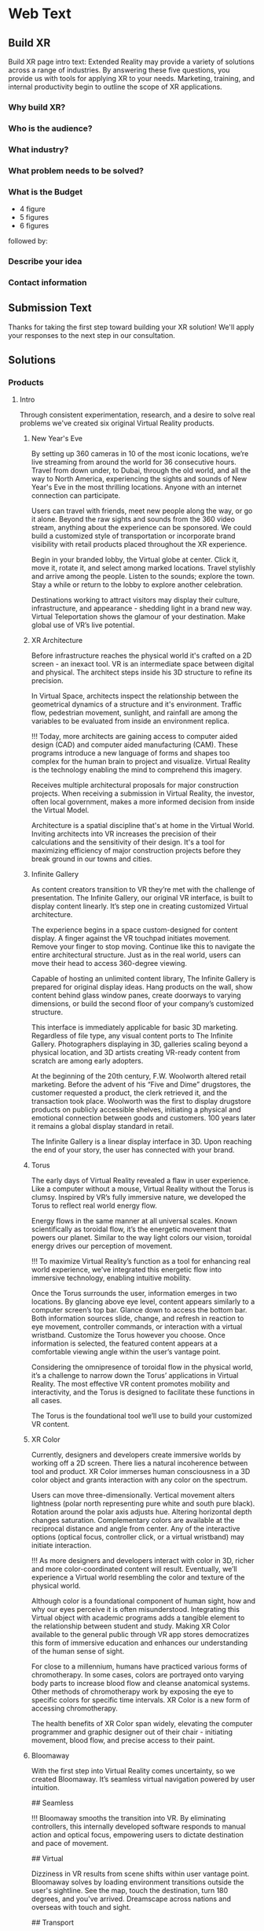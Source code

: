 * Web Text 

** Build XR 
Build XR page intro text: Extended Reality may provide a variety of solutions across a range of industries. By answering these five questions, you provide us with tools for applying XR to your needs. Marketing, training, and internal productivity begin to outline the scope of XR applications.

*** Why build XR? 
*** Who is the audience? 
*** What industry?  
*** What problem needs to be solved? 
*** What is the Budget
- 4 figure 
- 5 figures 
- 6 figures

followed by:

*** Describe your idea
*** Contact information

** Submission Text

Thanks for taking the first step toward building your XR solution! We'll apply your responses to the next step in our consultation. 

** Solutions 

*** Products 

**** Intro 

Through consistent experimentation, research, and a desire to solve real problems we've created six original Virtual Reality products.

***** New Year's Eve 

# How It Works

By setting up 360 cameras in 10 of the most iconic locations, we’re live streaming from around the world for 36 consecutive hours. Travel from down under, to Dubai, through the old world, and all the way to North America, experiencing the sights and sounds of New Year's Eve in the most thrilling locations. Anyone with an internet connection can participate. 

# Display Your Brand 

Users can travel with friends, meet new people along the way, or go it alone. Beyond the raw sights and sounds from the 360 video stream, anything about the experience can be sponsored. We could build a customized style of transportation or incorporate brand visibility with retail products placed throughout the XR experience. 

# User Experience 

Begin in your branded lobby, the Virtual globe at center. Click it, move it, rotate it, and select among marked locations. Travel stylishly and arrive among the people. Listen to the sounds; explore the town. Stay a while or return to the lobby to explore another celebration.

# Broadcast 

Destinations working to attract visitors may display their culture, infrastructure, and appearance - shedding light in a brand new way. Virtual Teleportation shows the glamour of your destination. Make global use of VR’s live potential.

***** XR Architecture 

# Abstract 
Before infrastructure reaches the physical world it's crafted on a 2D screen - an inexact tool. VR is an intermediate space between digital and physical. The architect steps inside his 3D structure to refine its precision.

# Increase Certainty 

In Virtual Space, architects inspect the relationship between the geometrical dynamics of a structure and it's environment. Traffic flow, pedestrian movement, sunlight, and rainfall are among the variables to be evaluated from inside an environment replica. 

# Expand Potential 

!!! Today, more architects are gaining access to computer aided design (CAD) and computer aided manufacturing (CAM). These programs introduce a new language of forms and shapes too complex for the human brain to project and visualize. Virtual Reality is the technology enabling the mind to comprehend this imagery.

# The Buyer

Receives multiple architectural proposals for major construction projects. When receiving a submission in Virtual Reality, the investor, often local government, makes a more informed decision from inside the Virtual Model.       

# Financial Efficiency
 
Architecture is a spatial discipline that's at home in the Virtual World. Inviting architects into VR increases the precision of their calculations and the sensitivity of their design. It's a tool for maximizing efficiency of major construction projects before they break ground in our towns and cities.

***** Infinite Gallery 

# Abstract 
As content creators transition to VR they’re met with the challenge of presentation. The Infinite Gallery, our original VR interface, is built to display content linearly. It’s step one in creating customized Virtual architecture.

# Welcome Inside

The experience begins in a space custom-designed for content display. A finger against the VR touchpad initiates movement. Remove your finger to stop moving. Continue like this to navigate the entire architectural structure. Just as in the real world, users can move their head to access 360-degree viewing.

# What to Display
Capable of hosting an unlimited content library, The Infinite Gallery is prepared for original display ideas. Hang products on the wall, show content behind glass window panes, create doorways to varying dimensions, or build the second floor of your company’s customized structure.

# In Business
This interface is immediately applicable for basic 3D marketing. Regardless of file type, any visual content ports to The Infinite Gallery. Photographers displaying in 3D, galleries scaling beyond a physical location, and 3D artists creating VR-ready content from scratch are among early adopters.

# Provide Access
At the beginning of the 20th century, F.W. Woolworth altered retail marketing. Before the advent of his “Five and Dime” drugstores, the customer requested a product, the clerk retrieved it, and the transaction took place. Woolworth was the first to display drugstore products on publicly accessible shelves, initiating a physical and emotional connection between goods and customers. 100 years later it remains a global display standard in retail.

# Show Your Story
The Infinite Gallery is a linear display interface in 3D. Upon reaching the end of your story, the user has connected with your brand.

***** Torus 

# Abstract
The early days of Virtual Reality revealed a flaw in user experience. Like a computer without a mouse, Virtual Reality without the Torus is clumsy. Inspired by VR’s fully immersive nature, we developed the Torus to reflect real world energy flow.

# Making Nature Virtual

Energy flows in the same manner at all universal scales. Known scientifically as toroidal flow, it’s the energetic movement that powers our planet. Similar to the way light colors our vision, toroidal energy drives our perception of movement.

!!! To maximize Virtual Reality’s function as a tool for enhancing real world experience, we’ve integrated this energetic flow into immersive technology, enabling intuitive mobility.

# Applying the Torus

Once the Torus surrounds the user, information emerges in two locations. By glancing above eye level, content appears similarly to a computer screen’s top bar. Glance down to access the bottom bar. Both information sources slide, change, and refresh in reaction to eye movement, controller commands, or interaction with a virtual wristband. Customize the Torus however you choose. Once information is selected, the featured content appears at a comfortable viewing angle within the user’s vantage point.

# Maximizing the Torus

Considering the omnipresence of toroidal flow in the physical world, it’s a challenge to narrow down the Torus’ applications in Virtual Reality. The most effective VR content promotes mobility and interactivity, and the Torus is designed to facilitate these functions in all cases.

The Torus is the foundational tool we’ll use to build your customized VR content.

***** XR Color 

# Abstract
Currently, designers and developers create immersive worlds by working off a 2D screen. There lies a natural incoherence between tool and product. XR Color immerses human consciousness in a 3D color object and grants interaction with any color on the spectrum.

# Choosing color

Users can move three-dimensionally. Vertical movement alters lightness (polar north representing pure white and south pure black). Rotation around the polar axis adjusts hue. Altering horizontal depth changes saturation. Complementary colors are available at the reciprocal distance and angle from center. Any of the interactive options (optical focus, controller click, or a virtual wristband) may initiate interaction.

!!! As more designers and developers interact with color in 3D, richer and more color-coordinated content will result. Eventually, we’ll experience a Virtual world resembling the color and texture of the physical world.

# Understanding Color:

Although color is a foundational component of human sight, how and why our eyes perceive it is often misunderstood. Integrating this Virtual object with academic programs adds a tangible element to the relationship between student and study. Making XR Color available to the general public through VR app stores democratizes this form of immersive education and enhances our understanding of the human sense of sight.

# Pleasure & Wellness

For close to a millennium, humans have practiced various forms of chromotherapy. In some cases, colors are portrayed onto varying body parts to increase blood flow and cleanse anatomical systems. Other methods of chromotherapy work by exposing the eye to specific colors for specific time intervals. XR Color is a new form of accessing chromotherapy.

The health benefits of XR Color span widely, elevating the computer programmer and graphic designer out of their chair - initiating movement, blood flow, and precise access to their paint.

***** Bloomaway 

# Abstract 
With the first step into Virtual Reality comes uncertainty, so we created Bloomaway. It’s seamless virtual navigation powered by user intuition.

## Seamless 

!!! Bloomaway smooths the transition into VR. By eliminating controllers, this internally developed software responds to manual action and optical focus, empowering users to dictate destination and pace of movement. 

## Virtual 

Dizziness in VR results from scene shifts within user vantage point. Bloomaway solves by loading environment transitions outside the user's sightline. See the map, touch the destination, turn 180 degrees, and you've arrived. Dreamscape across nations and overseas with touch and sight.

## Transport 

Bloomaway reduces business travel expenses (like those associated with employee relocation) by displaying properties, schools, car dealerships, city buildings, and providing general area orientation in VR. While some experiences cannot be replicated by Virtual Reality, others merge with it to reduce travel demands and maximize efficiency. Bloomaway ports destinations into VR and brings you to them.

...

*** Consultation 

**** Intro 

Virtual Reality (VR) and Augmented Reality (AR), fitting under the parent term "Extended Reality", enhance communication, collaboration, and education. Unlike it's predecessors, XR Media is interactive, calling on the user to embody their consciousness.

These technologies will increasingly be in the home, integrating with daily living in the way televisions, computers, and phones already have. As of today, you can engage with simulated environments through your phone (or XR glasses/goggles).

Historical rates of technological adoption suggest 25% of the US population will have an AR/VR in their homes within the next five years. It's the next frontier of human connectivity.

In business, XR Media cuts internal costs by providing immersive training programs and business travel alternatives. When used to drive revenue, XR is a natural marketing tool, the backdrop for new age content creation.

XR Media can be the ultimate communication tool or the reason your business falls behind.

**** Industry 

People of every industry are finding solutions to their most stubborn challenges by producing immersive (XR) media content. Share, communicate, and learn. 

***** XR Relocation 

When an employee is relocated to a new city they must find a place to live, the proper school for their children, obtain national and state documentation, and learn the geography of the city. In preparation for the move the employee takes multiple flights. VR makes the trips more efficient. 

Visiting a complete list of potential homes may require an entire day of travel navigating city traffic. VR condenses time when users explore homes inside the VR headset. A process called photogrammetry builds the environment around them. 

After visiting 10 or more virtual homes the employee travels to their three favorite properties in the physical world, reducing the stress of a home search. On the ground, the relocation service spends less time touring the employee around the new city and cuts internal costs. 

***** XR Auto Revolution 

Through various holiday sales and new vehicle features, the automotive industry works to attract buyers to the showroom. Virtual Reality brings a three-dimensional automotive experience to the buyer’s home. Inside their VR headset, the user is able to interact with the vehicle and even sit in the driver's seat. 

First we capture dozens of photos from various angles of both the vehicle's interior and exterior, a process known as photogrammetry. Once the images are captured, they're arranged (or "meshed") together in a 3D software to be exported and made compatible with VR hardware. 

The end result: the user can sit inside the car and walk around the exterior of the vehicle. Once they sit behind the wheel, they’ll be able to adjust the seat and mirror before turning the key and taking the car for a simulated test-drive through the streets of any city or town in the world.

***** Travel and Tourism 

National ministries (tourism/trade divisions) are developing content that lets us soar through the sky like an Olympic ski jumper (Korea Tourism Office, ~$100k), hang out backstage with Sir Paul McCartney (Visit Britain, ~$1.5mm), and swim the crystal clear Caribbean alongside stingrays (Caribbean Island, ~$300,000). These organizations are finding that immersive media engages travelers and influences agencies more effectively than any media prior, with more robust analytics to prove return on investment.

«Before, travelers just had a brochure or information on the website to inform their choices. Virtual reality allows them to get a true sense of the hotel and the excursion they can go on. It’s been a real game changer for us all.»
  - Marco Ryan, Chief Digital Officer, Thomas Cook

«…Virtual reality let’s our travel trade and media partners experience our destination in a new and unique way that has not been possible before.»
   -Marsha Walden, CEO, Destination British Columbia.

***** Medical 

# Neuroscience
Stanford Medicine is using a software system that combines imaging from MRIs, CT scans, and angiograms to create a three dimensional model of the patient's brain prior to surgery.

Inside these 3D renderings, surgeons wear the headset and step inside a model of the patient's brain. It's a pre-op tool that allows for customized planning. Interaction with the three dimensional images enhances preparation and improves accuracy.

“We can plan out how we can approach a tumor and avoid critical areas like the motor cortex or the sensory areas. Before, we didn’t have the ability to reconstruct it in three dimensions; we’d have to do it in our minds." -Gary Steinberg, MD, neurosurgeon, PhD.


https://www.youtube.com/watch?v=TYBxhomLAcw

https://med.stanford.edu/news/all-news/2017/07/virtual-reality-system-helps-surgeons-reassures-patients.html

***** Education 
Like the media platforms before it, Extended Reality will continue merging with educational systems around the world and advance visual learning. 

The industry is implementing bar code stickers for the interior of academic textbooks. Scanning the code with an AR kit brings information off the page. This visual learning also reduces the cognitive load required of school teachers.   

In a test run for this program students learned basic anatomy of the heart. 

***** Travel 
XR is the ultimate travel-branding tool. You have full control over the travel experience - untapped potential in the industry. The fun is hardly the destination but how we arrive there, soaking in the glories and tribulations along the way.

***** Immersive Art 

Artists are already creating and displaying in Virtual Reality. 

Google's "Tilt Brush" is a Virtual painting program. Stepping inside, artists select various brush strokes, hues, and implements for designing 3D models. In Tilt Brush, and similar customized programs, graphic designers are learning how to design 3D models in a 3D space, enhancing the work they've already done in programs like Blender and Maya.

In addition to the creation of 3D models, artists and businesses are displaying artwork in the Virtual World. The work of Photographers, sculptors, designers, and other visual artists are on display in Virtual art galleries. See Infinite Gallery.

***** Design 
Designers are at home in the new Virtual World. The art of Design is taking on two definitions in VR. 

1) Preplanning: All major projects go through a preliminary design phase. Before architectural, construction, transportation or assembly projects are configured in the physical world, they’re first outlined on a computer screen. Virtual Reality has introduced an intermediary step between this pre planning process and it’s real-world incorporation. Developing and experiencing these projects in the Virtual World before breaking ground in the physical world is becoming a crucial portion of the process.

2) With the Virtual World maturing, more companies are seeking three-dimensional artwork. Logos, animations, and 3D renders are moving to the forefront of brand mentality. As entertainment and commerce shift into 3D, you’re brand will do the same.

***** Gaming 

# The Pioneering Industry 

In its earliest days, Virtual Reality was predominantly a home for gamers. Classic video games like "Doom" have been remade for VR, while new games like "The Price of Freedom" are expanding the concept of VR gaming. 

The software programs most commonly used to build Virtual programs (game engines like Unity and Unreal) were first a platforms for building video games. These game engines are now evolving to build all forms of Virtual interactivity. 

VR is different from most media forms that have come before it. Unlike newspapers, books, radio, and television, VR encourages the user to be part of the content, using their body and mind to influencing the information surrounding them. This is a principle first mastered in the gaming industry. 

We continue to source the expertise of video game programmers to realize VR's potential. 

***** Entertainment 

The transition from analog to digital was a shock to the media and live entertainment industries, altering them from all angles. While the Virtual shift remains digital, it’s impact is equally as sizeable as computer science again alters the way we interact with media. A decade ago, phone screens and HD televisions brought mobility and clarity to the way consumers ingest information. Virtual and Augmented reality are inviting the consumer inside the information - blending the physical and digital worlds.

With the boom of new AR applications, XR has become the new platform for entertainment media. A connection and experience unlike anything possible through traditional media, XR allows the user to connect with and be part of the scene they’re viewing.

***** Cinema 
Cinema is among the most natural mediums transitioning into Virtual Reality. With tools like 360 video capture and photogrammetry...photographers, filmographers, directors, and producers are bringing their work into the Virtual World. By donning the VR headset, the viewer becomes immersed in the cinema - experiencing the film all around them.

In 2018 most 3D cinema is short, with a runtime under 10 minutes. As the technology becomes more widespread, the quality, length and prevalence of these productions will grow. Additionally, we’ll repurpose some of the most popular 2D films into the Virtual World through a three-dimensional remake process.

***** Hiring 
Even some of the most successful companies struggle to hire the right employees. The applicant creates a resume from their most attractive accomplishments and prepares their best presentation to display during the interview process.

Virtual Reality provides an opportunity to evaluate the psychology of the applicant more explicitly. By presenting a Virtual component to supplement your company’s interview process, you’ll ask the applicant to enter an interactive Virtual World in which they’ll go through a series of short prompts. Through advanced psychological studies, we’ll help you understand how the applicant’s interaction with the Virtual prompts reveals elements of their mentality, learning style, and competence as related to the particular job opening.

Data collected from their spatial behavior, interaction with various objects, and reaction to varying colors will help companies better evaluate applicants and ultimately reduce costs in their HR department.

***** Architecture 
Allow architects the opportunity to sketch, measure, and create a 3D image of the structure they're building. Google's TiltBrush program is a generic example of this concept. This will bring the blueprint off the page and into 3D, uniting the architects with their vision in a 3D environment. We carry this out by porting CAD designs into executables produced in game engines.

Cross Platform Virtual Reality environments
Designed in Virtual Reality engines (traditionally used for video game creation), these interactive 3D environments are created for the inside of your designs.

Scenario Planning
Transform your own 3D models into VR environments and interact with them, manipulating and assessing the constructability, impact, and cost.

Timely and Cost Effective
VR leads to richer comprehension and retention for the user. This allows you to accomplish more at a quicker rate.

**** Cross Industry 
Allow the immersion of Virtual Reality to draw a stronger connection between the donor and those who are in need of their assistance.

At the root of fundraising is the empathetic connection that encourages funds to change hands. Take the example of the Wounded Warriors Project. With a mission of offering a variety of educational, health, and employment programs to veterans, the foundation relies heavily on donations from a variety of sources. Often these donations are solicited at events that attempt to communicate the journey, mentality, and some of the post-combat struggles that afflict soldiers across the country.

For those who’ve never been to war, one of the most incomprehensible tasks is truly understanding the journey of a soldier. Advanced technology does not bridge this gap between civilians and soldiers. However, it can increase the likelihood of striking an empathetic connection.

At a fundraising event geared toward raising money for Wounded Warriors, Virtual Reality can take the donor inside an immersive experience that reflects some of the perils and post-combat ills that plague soldiers. Virtual Reality can digitally put the donor in the place of a soldier as the say goodbye to their family, arrive oversees, and ride through foreign terrain toward combat. Inside the headset, the donor can also experience the elation of returning home from war and the devastation of rehabilitating some of the life-altering injuries sustained by these men and women.

When used in this way, VR is a powerful tool for eliciting empathy.

***** Fundraising 
Allow the immersion of Virtual Reality to draw a stronger connection between the donor and those who are in need of their assistance.

At the root of fundraising is the empathetic connection that encourages funds to change hands. Take the example of the Wounded Warriors Project. With a mission of offering a variety of educational, health, and employment programs to veterans, the foundation relies heavily on donations from a variety of sources. Often these donations are solicited at events that attempt to communicate the journey, mentality, and some of the post-combat struggles that afflict soldiers across the country.

For those who’ve never been to war, one of the most incomprehensible tasks is truly understanding the journey of a soldier. Advanced technology does not bridge this gap between civilians and soldiers. However, it can increase the likelihood of striking an empathetic connection.

At a fundraising event geared toward raising money for Wounded Warriors, Virtual Reality can take the donor inside an immersive experience that reflects some of the perils and post-combat ills that plague soldiers. Virtual Reality can digitally put the donor in the place of a soldier as the say goodbye to their family, arrive oversees, and ride through foreign terrain toward combat. Inside the headset, the donor can also experience the elation of returning home from war and the devastation of rehabilitating some of the life-altering injuries sustained by these men and women.

When used in this way, VR is a powerful tool for eliciting empathy.

***** World Peace
Virtual Reality will democratize experience.

Consider how the internet democratized information.

The internet has globalized us. We communicate, share, and do business with people around the world - most we've never met in person. We may have never seen their face or heard their voice, but we /know/ them.

XR empowers remote access to in-person experiences through shared virtual environments.

If we really knew what it was like to walk in another's shoes, we'd be humbled. If we visited the places our governments declared as enemies, we'd ask more questions. If we knew first hand the horrors of war, the inhumanity of greed, and the glory of love, we'd live differently.

Virtual Reality will democratize experience and facilitate peace.

***** Collaboration 
# Virtual Meetings
Despite thousands of physical miles that may separate business associates, Virtual Chat Rooms allow folks to be together in the same Virtual space. Thin flexible fibers with glass core light signals (fiber optics) send data and information at a rate of 50Mps. Our movements and voices are read and replicated, so recipients can experience these behaviors through simulated software. We’re now calling this technology "Virtual Reality."

As VR becomes more prevalent in business, it will replace video conferencing. Instead of seeing the image of a colleague's face on your 2D computer screen, you'll put on the headset and join them in a Virtual Conference room, hearing their voice in 3D audio and using Virtual controller commands to trigger interaction and demonstration.

***** Public Relations  
Public Relations is content creation promoting a cause. In Julius Caesar's Rome, Acta Diurna were daily notices carved on stone and posted throughout the city. They were legal proceedings, outcomes of trials, and notable births, deaths, and marriages. In the 15th century, PR reached farther and wider with the advent of the Printing Press. 

In 1807 Thomas Jefferson was the first to use the term "Public Relations" in an address to the US Congress. By the end of that century Westinghouse Electric Corporation was the first company to establish a PR department. It came in the heat of their rivalry with Thomas Edison's General Electric. PR boomed through the first half of the 20th century when the most powerful nations in the world communicated to their citizens during both World War I and World War II.   

After the Second War came a revolution in communication, and the Television emerged as the most powerful visual media. Political speeches, branded commercials, and paid programming became the freshest means of relating to the public. The PR movement gained steam as we moved into the next millennium, companies and political campaigns reaching people on the internet and eventually through social media. 

Now, in the heart of the information age, new brands and old ones, politicians and celebrities are vying for attention - the most successful of them communicating with and expanding their audience constantly and creatively.

With a quick glance to the near future, we see a new media platform ready to host your message. Step away from the noise of social media and into Extended Reality. Share your story in your own way.  

***** XR Marketing 


**** Learning Lab 

***** Resource Center

VR for mapping and regenerating memory:
https://www.universityofcalifornia.edu/news/fighting-memory-loss-virtual-reality


Through academic relationships and our own study of the industry and its history, we'll periodically deliver presentations and supporting documents to assist your understanding of XR and better assist your clients.

Academic Papers
Production Tools
Favorite Forums
Featured this week
News
Chatbot

LET'S GO INTO THE DROPBOX LIBRARY AND POST SOME OF THE ACADEMIC PAPERS

***** E-Learning 
# Edgar Dale 
As we become more submerged in Extended Reality technologies, we're re-examining studies of human cognition that have come before. 

In the middle of the 20th century, educator Edgar Dale developed the "Cone of Learning," helping us visualize the way our minds retain information. Through his study we learned that within two weeks of participating in an activity, the human brain remembers 90% of the information included in that activity. By comparison, the brain remembers just 50% of the information it sees and hears. 

Virtual Reality is predicated on "doing." It's an interactive media calling on the user to reach out and touch objects, pick them up, and move them throughout a Virtual space.

# René Descartes

Long before Edgar Dale, French philosopher René  Descartes was a leading intellectual of the 17th century. His meditations on existence, God, Reason and how those topics relate to Algebra and Geometry led to his ground breaking writings that are still studied in Universities across the world today. He's often referred to as the father of modern western philosophy and a predecessor to the Scientific Revolution. 

Among his most famous concepts is Mind/Body Dualism. As he considered the nature of human consciousness, he settled on the phrase "I think therefore I am." Descartes believed that human existence could be proven in that human beings have thoughts. With "thought" as the center of existence, Descartes understood there to be a separation between the mind and the body. 

This philosophy has become the basis for a modern psychological study termed Embodied Cognition. It's the study of how the human mind communicates with the adjoining body and how human cognition is implanted into the world only through the mind's control over the body. 

Like Dale's Cone of Learning, the importance of Descartes' Mind/Body Dualism is re-emerging. As Virtual Reality grows, we're stepping into a medium that's calling on us to embody our cognition and use our physical dexterity to influence our surroundings.

***** Basic Knowledge
AR is the mobile solution to full immersion (VR)

# Augmented Reality:
 
Experienced through a screen, it's the principle of imposing digital information onto a physical world environment. Look through your phone screen as you would with your camera app and see an Augmented World. 

Applications are centered on physical world scavenger hunts like Pokemon Go, facilitating creative collaboration on the backend and group activity among users. AR reemerged with the advent of the Iphone, yet it's been in the public eye for decades, dating back to the earliest graphics on television screens, the scoreboard appearing during athletic broadcasts, or the digitized open to a nightly news broadcast. 

# Virtual Reality: 
Put on the headset and enter a fully immersive world. Looking up, down, and in every direction, the user perceives an entirely Virtual Environment. Click the controls to be transported to another location, or use similar commands to influence your surroundings. Lift objects or adjust the time of day and color quality inside VR. 

Travel to alternate environments has existed in Science Fiction for more than a century, yet the origin of hardware-aided VR first existed in the mid 1900s - pioneered by Morton Heilig's "Experience Theatre." Less than two decades later, MIT released the "Aspen Movie Match" in which users could move through the Virtual world in one of three modes: winter, summer, or polygons. 

VR has experienced may iterations in the years since, yet the biggest leap forward emerged in 2016 when both HTC - a Taiwanese tech company - and Facebook released competing state-of-the-art VR hardware. Microsoft, Sony, and Samsung, and Stanford University are invested in the technology. 

*** Publications
These Publications are to serve as in depth resources for better understanding financial strategies and market entry. They are part of the free resources Nova provides to the community at large.

**** Relocation Financial Strategy 
One of the most powerful applications of VR is Virtual Teleportation. This capability inside the Virtual world introduces a number of travel-based business solutions, the most immediate of which we've found within the relocation industry. 

When a company relocates an employee from one city to another, the move may require multiple flights to the target city. The employee must find a new home, orient with the geography, and determine the right school for their children. 

Customizing this solution for various relocation-based businesses includes the following Financial Strategy.

* Abstract
This document investigates a financial strategy to scale VR in the relocation industry. When a company relocates an employee, this implies the cost of accommodating the employee to this new location. This translates into flights, meals, lack of sleep, lack of availability at work among other issues. 

The analysis covers the costs of the application itself, the hardware necessary to run it, and the content development costs. A strategy is suggested to obtain a return on investment as quickly as possible and break even during the second year following the project's start.

By replacing the employee’s first exploration trip to the new city with a virtual experience (simulating the location), Dwellworks could save between *33% to 50%* of traveling related costs and could see a net return on investment of about *$1 million* by year 4.

* Introduction
Using virtual reality in the relocation industry in order to reduce operating costs is an obvious application of the technology. We will try to quantify the costs associated with such a project and the revenue it can generate. We will then define a method to scale the project to multiple cities until all the cities are accessible from the VR platform.

**** NYE Financial Strategy 
Before we present an XR solution to a client, we enter into an intense period of financial analysis to determine the path to ROI. During this process, we learn about some of the best and worse case scenarios, building them out on top of a quantitative foundation. 

The Abstract and Introduction below are the beginning of our Financial Strategy for New Year's XR. 

/See our Contact page to inquire about more info/

# Abstract

This document analyzes the New Year's XR Virtual Reality experience from the perspective of the advertiser. Our subject is a tourism board seeking increased visibility abroad and short term foot traffic at home. The project's return on investment is detailed before the paper's conclusion. 

# Introduction
Nova Media is producing New Year's Eve in Virtual Reality, an opportunity to reach a target audience through immersive media. This project heavily targets VR headset owners, encouraging them to try New Year's XR with friends to increase the program's overall viewership.  

This paper investigates the advertising potential of New Year's XR. The cost of sponsoring New Year's XR is $100,000, 20% of which will be dedicated to the advertising budget. There will be 10 sponsors and thus a $200,000 ad budget. By pooling together 10 ad buyers, your $20,000 investment returns as a $200,000 product. Through specific social media channels and YouTube programming geared directly toward this campaign's target market, we explain the probability of going viral and what that means for your final return on investment.

/See our Contact page to inquire about more info/

**** Projection Mapping Market Research 

One of the display options within Extended Reality is Projection Mapping. With a series of images projected onto the walls, users are taken into a digitally created 3D environment without holding a smartphone or wearing a VR headset. 

Industries have used projection mapping for decades as a means of enhancing both their product image and marketing strategies. While the term is relatively new, we see traces of this content display dating all the way back to 1969 at Disney’s haunted mansion ride, when the technology was more commonly referred to as “Spatial Augmented Reality.”

Five decades later, “Projection Mapping” has stretched into many corners of entertainment, education, and visual art. For nine consecutive years in Australia, the Sydney Opera House has hosted “The Lighting of the Sails” - selecting a digital production company to display a dramatic and colorful array of images and motion pictures onto the grand sails of the famous 20th Opera House.

Every fall, the city of Bucharest hosts the biggest projection mapping competition in the world, inviting visual artists to project a series of mapped structures onto the 60,000 square foot facade of the Palace of Parliament, the second largest administrative building in the world. The event is called Imap Bucharest.

In 2017 the Canadian tech company SAGA released a project called “The Interactive Gym.” By projecting a series of shapes onto the wall of an elementary school gymnasium, the product enticed young students to participate in physical education class. With the objective of tossing a ball against the wall and pegging the projected shapes in motion, students earned points in accordance with the accuracy of their tosses. With a prototype created in less than a month, SAGA has begun investigating the deeper seeded influence of combining digital gaming with physical activity and team play.

In her book titled “Alone Together,” Sherry Turke, a social scientist at MIT, summed up an alarming phenomenon we’ve all become familiar with since the advent of the smartphone. It’s the feeling you get when you’re in the same room with close friends, family members, or coworkers, yet everyone is silent - interacting only with the tiny screens between their fingers. It's disconnectedness. The recent development of Extended Reality is influencing this concept, enticing users to interact with the technology as a group.

**** NYE Market Research 

Nova's New Year's XR is the first ever live New Year's celebration in Virtual Reality. We set up 360 cameras in 10 cities around the globe and live stream the scene from Times Square or a rooftop in Dubai on the most festive night of the year. We evaluated the market for this content and quantified how many potential viewers might be at home and interested in experiencing this content: 

Live streaming from an array of global destinations has never happened in VR, yet the concept has already been validated in 2D. On December 31, 2017 Time Magazine streamed live from 12 countries across four continents.

As we enhance this concept for VR technology, consider most VR users access their equipment at home, similar to the way television content is consumed. As New Year's Eve is famous for attracting people into the nightlife, we examine how many people in the United States were viewing each of the last three New Year's Eve Celebrations on the four major American television networks. {{{cite(NYE-2D-Stream)}}}

#+CAPTION: NYE network ratings
| Network | 2015    | 2016    | 2017     |
|---------+---------+---------+----------|
| ABC     | 18 mil  | 16 mil  | 21.1 mil |
| CBS     | 3.1 mil | 3.4 mil | 3.1 mil  |
| NBC     | 6 mil   | 6.6 mil | 3.6 mil  |
| FOX     | 4 mil   | 6.6 mil | 3.6 mil  |


Over the last three years the major American networks have combined to average 30 million viewers on New Year's Eve. On Average, 12.5 million of those viewers came from the 18-49 age demographic (the same demo that owns the majority of Virtual Reality headsets.

There are three important conclusions to draw from the information in this section: 

 1) Major publications like Time Magazine and high profile tourism locations like Dubai, Hong Kong, Rio De Janeiro, and New York City have already adopted this live stream concept on New Year's Eve.
 2) The basic hardware and software challenges presented by this streaming concept have already been validated for the flat screen. 
 3) Despite New Year's Eve being famous for drawing people out of the home and into the nightlife, official network ratings reveal that millions of people are in fact in the home on this night of celebration. 

Also to Note: a VR studio in Amsterdam released a 360º video series in 2017 centered on immersive VR tours of London, Amsterdam, Bangkok, and Rome (among others). In total, the series received more than one million views on YouTube. 360º is an immersive experience that is beginning to drive Virtual travel. 

"...[Virtual Reality] let's our travel trade and media partners experience our destination in a new and unique way that has not been possible before." - Marsha Walden, CEO, Destination British Columbia.


** Services

*** Design 
In XR, the term "Design" has two identities. First, we work with you to design a customized XR world. Then we design 3D models of your vision to be featured in your story.

**** Sketch
# From Scratch
During the first step of the design process we'll evaluate your business to understand which type of customized XR solution fits your brand. XR is capable of providing two types of business solutions.

# 1) Increasing Business Acquisition
This is a marketing solution. We help you create Extended Reality for acquiring more business. This is akin to the way you create video content to promote on YouTube, Facebook, or television. In XR, rather than reaching people on a 2D screen, the user will interact with the content inside a 3D world. 

# 2) Internal Training
Extended Reality offers a more immersive and interactive solution to internal business communication. Instead of centering training sessions on verbal connection between computer screens, you'll train new employees by welcoming them inside a 3D learning environment.

**** Storyboard 

# Step By Step

To build a detailed experience from top to bottom we may ask you to prepare specific information for our next discussion. Depending on your industry and style of business, we'll need access to additional information about the ways your customers interact with your product or service.

Then we begin storyboarding your XR content. Think of this as an outline of what your customer will experience when they're inside your Virtual World. What does the lobby look like? How do the home screen options appear? Does the user reach out and touch to select or does the program respond to optical focus?

In many ways, designing your Virtual space is like designing a physical space. We need to consider the size of the space, it's dimensions, and the distance between featured objects. What does the world look like? What are movements the user will deploy and experience as they progress through the content?

As we build your experience, it's imperative that the theme and the visuals inside align with your brand mentality and brand image. This is all part of the story building phase.

**** Script 
# User Journey
Once we've sketched the parameters of your experience, we'll construct your brand's user story. This is when we imagine the type of user who will engage with your content. What demographics do they fit into? Where will they learn about your content? What inspires them to act on their awareness? What do they want from their experience? How does it make them feel?

Once we understand the answers to these questions, we'll create a script to articulate, from start to finish, the user journey, so you can imagine who your customer is and understand each step of their experience.

This element of the design phase often emerges as a narrative with characters, scenes, and dialogue. 

**** Model 
# Creating Visuals

Virtual Reality content can be divided into two broad categories.

# 1) Lens Capture
This is content captured by a camera lens and closely resembling the physical world. Think of it as VR's version of realism. Motion picture content is captured by a 360 camera, while still images are gathered through a process called photogrammetry (taking dozens of shots from various angles and stitching them together to create an inhabitable, 3D photograph).

# 2) Game Engined
This content is built in a software program (often "Unity" or "Unreal") and appears more akin to a video game or digitized world.

Regardless of which path you take (and there is the option to combine the two), we will model the "assets" that make up your Virtual World.

Lens-captured content will be modeled by a photographer while game engined content will be created first in a 3D modeling software (often "Blender" or "Maya") and then ported into the game engine and configured for viewing inside the headset.

*** Develop
The VR we develop is programmable. Virtual experiences can be manipulated through inputs such as code, player interfacing, or physiological behaviors. Content produced can range from photo-real capture to entirely fictitious dreamscapes.

"Networking" the software allows multiple people to interact in VR together. Some of its immediate results are market creation, distributed file keeping, and remote access to devices.

There are a variety of production techniques, tools, and frameworks used to make XR. They are all synchronized in a software framework called a "game engine". A game engine is used to create interactive 3D media (XR). These engines are powerful visualization tools for developing all the features of the internet (networked play, social sharing, secure payments, etc.) into a single application.

Game engines empower developers to custom-design virtual environments. The core game engine frameworks include rendering 3D graphics, engineering physics engines (and response systems), managing memory, and handling graphics scenes.

Nova economizes the Virtual Reality (VR) development process by adapting game engine builds (software executable) to create new VR experiences. By developing with foresight, producers save time and money.

Game Engines you may have heard of are:

Unity, Unreal, Cryengine, GameMaker Studio, HTML5, Godot, OpenGL, Blender, Source, Lumberyard, Torque, Frostbite, Doom Engine, Havok, MonkeyEngine, Panda3D, PhyreEngine, Ren'Py, ORX, ORGE, HeroEngine, RenderWare, Freescape, LithTech, GoldBox

Please replace current "Develop" intro text with...

They all include advantages and disadvantages (varying features, code, graphical interfaces, etc.). The best way to determine your favorite game engine is by understanding what you want to accomplish and why.

**** Program 
XR Programming is centralized in a "game engine", a software framework used to create interactive 3D media. This is where we build your XR experiences.

***** Web XR 
# XR Through Your Browser
Over the last few years, XR has been primarily accessed by downloading and then logging into digital distribution platforms such as Steam or Oculus (XR's version of the app store).

Still in its infancy, Web XR makes it possible to access XR content by typing a web address into the URL box in your browser, arriving at an XR-compatible website, and viewing 3D content through a headset that's connected to your computer. 

Deploying content through Web XR bridges a massive accessibility gap.Affording accessibility comes with sacrifices. For instance, Web XR content generates lower quality imaging than content build in a game engine. 

In order to program physical properties into a Web XR Virtual environment, the development team must work with a Java Script framework (Called THREE.js), affording access to certain C++ functions, adding complexity to the build. 

***** Physics Engine 
# Laws of the Virtual World
A physics engine allows us to construct the physical laws of an XR experiences. The behavior of light, rain, the laws of gravity, and the relationship among objects are all programmable in a physics engine. 

Many virtual environments are centered on the movement of human avatars. We must build their virtual capabilities and restrictions. When constructing an environment of virtual football players, for example, we assign certain properties to each player. X player weighs Y pounds and has the ability to jump Z height. 

For many virtual creators, it's important that the constructed environment abides by basic real-world parameters. For example, when the user approaches a wall in a virtual space, the physics engine is the tool used to determine whether the user collides with the wall or passes directly through it. 

"Unity" supports the most dynamic physics engine.

***** Java Script
# A Staple In the Game
One of the core technologies of the web, JavaScript remains a crucial element as we move into Extended Reality. It's one of two programming languages compatible with "Unity" - the top VR programming software.

In the 21st century, JS is one of the coding languages we rely on to make web pages interactive and for building online programs and video games.

When you type a website address into your browser, press the enter key, and watch the page load, there are three core programs facilitating the appearing image.

The site's text comes through a program called HTML. Alone, HTML text is bland, appearing like in Notepad or Microsoft Word. An interpreter called CSS is the program that styles the text so it's spacing, font, and orientation are readable and aesthetically pleasing.

Finally the JavaScript engine compiles the files downloaded from the web server and customizes them to fit your computer. The size of the screen, browser being used, and operating system on which the computer is running are all variables the JS engine must consider and manage so the image appears clearly in the browser.

***** Python 
# Machine Learning Language 

Python is a succinct, object oriented programming language. It's scripting capabilities allow programmers to design visual assets by writing lines of code into a game engine like Blender. Not only can we generate shapes with python but we can also manipulate, scale, and put them into motion.

This is the default language of the machine learning world. While machine learning toolboxes are written in C++ (for performance benefits), we often use python as the intermediary tool to access these stores. In this way, it functions as a librarian who retrieves a book from the stacks and delivers it to the reader. Combining these languages blends the succinctness of python with the high performance of C++.

In the VR world, python is a tool that provides access and adds efficiency to game engine development.

***** C-Sharp 
# Object Orientation
This is one of the programming languages compatible with Unity (the most commonly used VR game engine).

Among its most beneficial characteristics is its portability. Regardless of whether the programmer is using Linux, Mac, or Windows, the C# syntax remains consistent. This is also an oriented programming language that's compatible with a .net backend. If the goal of your XR build is to integrate with your existing internal software solutions hosted on a .net, C# may be the most appropriate language for this work.

It's an object-oriented programming language, making it a valuable resource for building interactive VR experiences. Historically, programming has been understood as a logical procedure for performing an action - taking input data, processing it, and producing an output.

At its origin, the essence of programming has been writing the logic rather than defining the data. By contrast, object oriented programming is rooted in the belief that what we really care about are the objects we want to manipulate rather than the logic required to manipulate them. An "object" could be anything from a human being to a building to widgets of a web page.

VR is based on the creation of such objects, and C# is the object-oriented programming language driving much of the VR world.

***** Spatial OS
## Virtual World Host

Spatial OS is a cloud-based platform that hosts collaborative applications built by game developers. It was created to expand beyond the limits of a single server. It's a distributed operating system with the power to host massive simulations thousands of times bigger and more powerful than what a single computer is capable of building or hosting. 

Developers log on and interact with it as an online platform, downloading tools that can be integrated with game engines like Unity and Unreal. Once the world has been built on the developer's local operating system, the application is packaged and pushed to Spatial OS. With the code hosted and available to other developers on the cloud, it can be grown to massive scales. 

Think of the content that exists in Spatial OS to have similar properties and functionalities as the physical world. Users log on and travel to these simulated worlds. However, unlike games and worlds that exist on your home computer or gaming system, Virtual simulations hosted on Spatial OS exist and evolve even when you're not logged in. As with the real world outside - let's say on the street outside your house - if a tree falls or a new car parks along the curb while you're asleep, that new information is available to you when you walk outside the next morning. The same principle applies when you return to a world hosted on Spatial OS. 

Massive projects like public transportation construction or renovation in major cities can be first simulated to scale in Spatial OS before being applied in the physical world. 

***** AI
# Artificial Intelligence 

It's a wide-ranging term for intelligence demonstrated by a machine. The branch of computer sciences that studies AI research studies and develops machines that are designed to mimic "cognitive" functions associated with human minds, like "comprehension", or "deductive reasoning".


## Content

Artificial Agents enhances VR through 
- Personalization 
- Generative design
- Contextual awareness
- Storefront Navigation 
- Data indexing
- Character engines

### Personalization

Personalization is when a computer remembers your preferences and automatically loads them PLUS some other new ideas it predicts you will like. This is done through probability models, also known as an /AI algorithm/ or some other hype name.

In VR you are led to experiences you are likely to enjoy. Your space is tailored to your taste. Because of AI, the world works according to your preferences.  

By delivering a highly personal experience, we increase game-play, engagement, and retention. AI accelerates the rate of learning.   


### Generative design

Generative design is creation by a computer, based on data. By feeding big data into an AI we can generate designs humans may not have conceived. With proper programming, you can enlist the requirements for a airplane, request certain fuel intake and other variables, and receive a menu of physically possible designs.  

In Virtual Reality, we generate worlds based on game-play and experiences. Generative design is an upfront cost that pays dividends long after it's investment has been returned. There is no limit to how many world designs you generate, and the parameters are within you control. 

### Contextual awareness

*Contextual awareness* allows the machine to compare the query to known information.  For example, google maps knows your location. If you press the blue dot (ask where you are), it compares this request to its knowledge of the map. The computer has a small degree of contextual awareness.   

In Virtual reality When a AI character knows it's surroundings it will play more thoughtfully, making for better competition/collaboration and game play. AI characters train through trial and error. They record the context of the successes and failures and adjust to optimize likelihood for success.   

### Storefront navigation

At the front of a store, or in a virtual world, you will ask an AI "butler" or "host" for information about the local area. These bots will grow more and more expert in communicating with patrons and visitors. Think about friendly chatbots on a website but personified as a character.


### Data indexing

Artificial intelligence algorithms to better index user data. If information is better categorized it will be better read and understood. We'll comprehend larger and large sums of data, especially very intimate information VR can facilitate, such as body movements and emotional states.  

A semi-technical explanation of the process is to track, collate, distill and visualize.

By visualizing the data of VR players through indexing, we gain a complete understanding the user's experience. The AI creates visuals of complete data in 3D, so you can move around and scale the data in real-size. This engagement significantly increases comprehension.  

### Character engines

In Virtual Reality (XR) develops "character engines" into the experience. These enhance the characters behavior and decision making. By programming learning algorithms your characters can remember information about you, your game play, and whatever else we teach it to...within reason. They can be your virtual friends.

Intelligent characters make for better game play. The user's experience is familiar and personalized. When you allow visitors to customize their environment, they feel ownership. Intelligent characters increase experience affinity and replay-value.

**** Produce
Peeling back the layers of an Extended Reality experience reveals the various components required to build one. Here are some of the core building blocks of XR.

***** Biometrics
Biometrics refers to metrics related to human biological characteristics, including physiology and neurology. In Virtual Reality biometrics are used to measure interest, entertainment, and intent.

By monitoring physiological cues such as skin galvanization, eye dilation, heart and breathing rate, computers infer and extrapolate further details about the player and their experience.

This enables us to remove the many errors and barriers that stand between the user and feedback. By using bio-measurements we improve the storyline and pinpoint the player’s interest, displeasure, fatigue, excitement and much more.

The seven primary emotions monitored in traditional commercial software are happiness, sadness, anger, contempt, fear, disgust, and surprise.

***** Game Engine
A game engine is the software environment where computer developers build interactive 3D experiences. On a foundational level, a game engine is a virtual space for working with 3D models. Think of it like the set of a movie production and consider the coders as the director of the scenes. They determine where to place the camera, the physical laws by which the room will abide, and afford full agency through the use of controllers.

Game engines combine three elements: graphics, audio, and logic. In the current Virtual Reality climate, most developers choose between the two most powerful game engines.

## Unity
Unity supports the construction of both 2D and 3D experiences for computers, consoles, and mobile devices. It was first revealed at Apple's Worldwide Developer's conference in 2005. Since then, five major versions of it have been released and more than 100 of the most well-respected experiences in the gaming industry have been created inside.

Unity is now free for download, making it more accessible for anyone in the world to gain access to high-end VR development tools. This has been huge step in the growing ecosystem of VR coders across the globe.
While there are features available for non-coders, understanding how to read and write in one of Unity's supported programming languages is the ticket to maximizing its potential. Unity supports three programming languages, yet C# (Cee Sharp) is preferred by most professional developers. C# is an object-oriented language, making it compatible with the three-dimensional relationship among objects in this Virtual Space.

A new feature released in Unity this year is enhanced texturing, allowing developers to create more detailed replicas of complex physical world objects. The surface of a rock, for instance, with its infinite nuances, is difficult to replicate. Unity's new texturing feature allows developers to create more life-like visuals of such complex surface.

## Unreal
The decision of which game engine to use coincides with the creator's existing skills. Are they a coder or a designer? As a coder, the creator will write in one of the languages supported by the game engine. Unreal supports a language called C++.

While it's not always the case, coders may be more likely to work in Unity while designers may gravitate toward Unreal's "visual programming." Instead of writing scripts, the designer places modules in an open area within the software interface.

Regardless of the game engine in use, creators work within many "frameworks" built into the engine. During the creation of the 3D experience, the creator may want to generate a similar (or even identical) outcome at various points throughout the experience. Perhaps the user's movement should lead to the same outcome regardless whether they're in Virtual New York city or Virtual San Francisco. Building frameworks is like building bridges. Once the bridge has been constructed and finalized, traversing that body of water in the future becomes standardized, saving time and energy.

Access to these frameworks is one of the great appeals to industry-leading game engines like Unreal. However, there are cases when the developer may want the flexibility to work outside such parameters or even build their own frameworks. Understanding this, Unreal makes all of its source code (the lines of code written to build the game engine itself) available to subscribers. With this access, the community of Unreal developers has created documentation to help other coders work through the inevitable hurdles of programming in Unreal.

## Unreal 

The decision of which game engine to use coincides with the creator's existing skills. Are they a coder or a designer? As a coder (someone who reads and writes in one or multiple programming languages), the creator will write in one of the languages supported by the game engine. Unreal supports a language called C++.

While it's not always the case, coders may be more likely to work in Unity while designers may gravitate toward Unreal's "visual programming." Instead of writing scripts, the designer places modules in an open area within the software interface. 

Regardless of the game engine in use, creators work within many "frameworks" available in the engine. During the game creation process, the creator may want to generate a similar (or even identical) outcome at various points throughout the experience. Perhaps the user's movement should lead to the same outcome regardless of whether they're in Virtual New York city or Virtual San Francisco. Building frameworks is like building bridges. Once the bridge has been constructed and finalized, traversing that body of water in the future becomes standardized, saving time and energy.

Access to these frameworks is one of the great appeals to industry-leading game engines like Unity. However, there are cases when the developer may want the flexibility to work outside such parameters or even build their own frameworks. Understanding this, Unreal makes all of its source code (the lines of code written to build the game engine itself) available to subscribers. With this access, the community of Unreal developers has created documentation to help other coders work through the inevitable hurdles of programming in Unreal. 

***** 3D Audio 
(Also referred to as binaural audio) is a technology that presents sound to the human ears in a manner resembling the auditory qualities interpreted from the natural world. 

Stereoscopic playback systems (headphones and speakers) emit sound from a single point in space. When you move your head while wearing headphones, the sounds move with you. Yet when you move your head in relation to sounds of the natural world, the location of the sound source remains fixed. In the case of stationary speakers, the sound remains fixed but unidimensional. 

Without technology, human ears perceive sounds from an infinite number of sources and locations simultaneously. Because the ears are positioned on different sides of the head, sound waves reach one ear at a slightly different time and with slightly different properties than when they reach the other ear. Much like having two eyes enhances our ability to see in three dimensions, the same is true for the human auditory system. Amplitude, frequency, and timing differences reveal to our ears the specific location of a sound, which direction it's coming from, and even the properties of the space in which it's being heard. The most pivotal factor relating to this dynamic auditory perception are the physical properties of the human ear. It's oval shape with varying coves, curves, and suppleness all contribute to the way it receives sound waves and the way the brain interprets sound.

In order to recreate this sound interpretation with modern technology, VR studios are capturing sound with microphones that resemble the shape of the human ear. These mics record sound not through a flat or circular device but with respect to the natural contours of the ear. When the recorded sounds are played back, they're more dynamic. They've been enriched by the same intricacies as the organ that receives and delivers them to the brain. When hearing 3D audio through a pair of headphones, the various sounds may seem to crawl from one ear to the other, come from 10 feet in front of you, or bleed in from a distance. 

This the technology is not a new realization. through 20th century (and most of the 21st thus far) there has not been a demand for 3D audio, as visual content has been almost exclusively 2D. The emergence of 3D imaging in Virtual Reality is now calling for sound technology equally as dynamic.

***** Haptics 
Haptic technology invites the sense of the touch into the Virtual World. By coordinating various forms of force and vibration with the user’s movement, we’re beginning to incorporate a 3rd human sense (seeing, hearing) into VR. Most research divides the human sense of touch into

Cutaneous: affecting the skin Kinesthetic: affecting the muscles, tendons, and joints Haptic: the ability to grasp

The first two distinctions of touch are generally considered passive while “haptic” is initiated by an active movement by the human body. It’s the first form of touch to become present in the Virtual World. Haptic technology mimics the sensory experience that comes with grasping in an object in your hands.

***** Volumetrics 
Volumetric Display is a form of graphic display that creates a visual representation of an object and portrays it into the physical world. It’s the concept of bringing Virtual Reality to the human eye’s natural habitat rather than requiring the human eye to enter into advanced hardware for access to this Visual perception.

***** 360 Video 
A 360 camera uses multiple lenses to record various shot angles without moving the device. Once captured they’re stitched together into a spherical digital environment that aligns and balances color grade - creating an atmosphere we can explore multidimensionally inside the VR headset.

Instead of expended time and money on traditional modes of transportation to travel to a different three-dimensional environment, we can now do so from inside this hardware.

***** Holograms 
A hologram is a photographic recording of a light field rather than an image formed by a lens. Holography is the process of creating an interference pattern that diffracts the light into an arrangement that appears three-dimensionally and replicates an object.

***** Projection Mapping 
Think of projection mapping as a combination of Virtual and Augmented Reality that does not require a headset. This technology projects images and variations of light and movement onto the walls of a space, so everyone inside is together within the experience.

Projection mapping is most applicable in cases where it’s important to the vendor that the members of the group remain together in the physical world while experiencing digital visual enhancement. It can be a useful solution for business models that encourage the customer to engage in body movement (dancing, exercising, exploring).

***** Robotics 
This branch of engineering develops machines that can substitute for human beings by replicating their actions. By building the robot with a physicality that resembles human anatomy, the robot is more likely to succeed at completing human tasks. While in the physical world these machines are often used for mechanical work in factories, assembly lines, and in dangerous forms of testing. The Virtual World presents a different purpose. Robots may exist in VR to simulate athletic opponents, resemble deceased loved ones, or act as a guide to a new virtual space.

***** Photogrammetry 
Is the scanning, computing and rendering of 3D models through 2D photographs and distance differentiators. By taking several hundred photos of an object from strategic angles we redesign and texture photorealistic objects and environments.

Photogrammetry conveys real spaces as digital simulations. Think “immersive realism”.

Recreating real environments in Virtual Reality enables us to simulate travel and facilitate training. By blending photography with 3D game engines we’re enhancing the “realistic” possibilities of VR.

**** Network 
Consider “Network” in this context to be the digital unification of people and industrial products. These are some of the emerging technologies to be integrated with your ideas.

***** Live Stream 
Live Stream in XR to mass distributing real events in real time. Anyone in the world with an XR headset can remotely attend your event. Birthday party your cousin cannot attend? Throw on the headset and participate in singing along, cutting the cake and wishing family lots of love! Having a blow our party or big festival? Want to sell virtual tickets for them to attend in their headset? Charge a $5 cover to attend, promote to 50 million, convince 1/10,000 to join and you sold 5,000 for a $25,000 profit.

***** Cloud Computing 
Cloud computing is the remote storage, access, and control of computers. A “cloud” is really just a server. Storing in the cloud means you are storing your data on someone else’s’ hard drive. For example, iCloud is storing you data on Apple’s hardware, instead of your own local drive.

***** Blockchain 
A “block”-“chain” is a distributed database (or ledger) that maintains a continuously growing list of ordered records. Some major blockchain features include:

Secure, private transactions Microtransactions Public, imutable record keeping Democratized administrative controm General platform stability Features, such as “smart contracts” allow us to host concerts in VR with secure micro-transactions. An inumeral amount of people can attend concerts. On a blockchain, you can charge them based on network contribution.

Blockchain tech allows the users to exclusively own and control them content and platform they build.

***** Internet of Things 
The Internet of things (IoT) is the network of digitally connected devices, such as home appliances and vehicles, that are connected to the internet. These devices are equipped with sensors and operating software, enabling remote access and management. For example, adjusting your beach house thermostat from upstate, or receiving a text message notifying you the plants need watering (because your botany sensors noticed drought).

Simulations of physical tasks allow for us to practice, minimize risks, and scale profit margins. Imagine remotely controlling construction machinery. By being in the simulation, apprentices can train without the risk of hurting themselves. Experts can control machines remotely and thus down on transportation costs. Through VR simulation one can navigate the controls to operate an actual piece of machinery just as effectively as if he were in the machine itself, but from the other side of the world. This is the “internet of things”, which will quickly evolving into the “Internet of Everything” (IoE) and then the “Internet of Humans” (IoH).

**** Deploy 
This is the process of presenting your XR content to the right audience with the proper timing. The deployment of XR still abides by traditional marketing basics but requires the navigation of additional 3D software and hardware.

***** Distribution 
Distributing XR - shipping it from the owner to the consumer - takes place along one of a few channels:

** VR App Store 
Each VR hardware system feeds to an app store. Experiences through the HTC Vive link to the steam store, while Oculus hardware is associated with the Oculus store. Log in and download an experience similarly to the way you would on your smartphone 

** YouTube
When a VR experience has been captured with a lens (often a 360 camera) it may be available on a YouTube channel and experienced in 2D. Marketing campaigns attempting to use VR content to reach beyond the scope of VR hardware users may "simulcast" their content through both VR hardware and a streaming platform. 

** Web GL
As the Virtual ecosystem evolves, browsers and websites become three dimensional. Content can now be distributed to a web browser, accessed on a 2D screen, and viewed through the three dimensional lens of a VR headset. 

As major tech companies like Google, Facebook, and Microsoft continue enhancing VR hardware and software, content distribution will flow more steadily through VR app stores. As varying brands and markets join the VR movement, they'll begin building their own VR-capable websites via Web GL.

When we learned to speak we began marketing products/services through speech. When we discovered how to write on a tablet we used that. Same with printing press, audio recordings, radio, telegraph, television, computer, smartphone, etc. Marketing can only happen through a means of communication. 

Our distribution process follows this progression

Publishing
Advertising
Activation
Our recommendation is to approach distribution similar to the approach of any other content you might create. The key is still putting the correct message in front of the correct audience at the right time. 10 million people in the US use VR. As early adopters, they will influence 50% (or more) of the market.

***** Activation 
Activation
Pop up shop
Permanent installation

***** Publishing 
Types of Publications
Financial Strategies
Market Research
Technology Reports
Published By Nova
Festival Fin Strat
Music Fin Strat
Embodied Cognition MS
Relocation Fin Strat
Remote OS Tech Report

***** Promotion 
# Finalized XR Experiences 

We will advice e categorize promotion of your XR experience into the following categories

## Paid


advertising space
Native adverts
Owned
homemade
Social media handles
SEO
Earned
journalist sponsorship
Partnerships
Studios
Publishers
Influencers

***** Audience 
A core marketing question: "Who is your audience?" The answer influences everything about your brand, its visual aesthetic, written voice, and channels of communication.

## The Home Audience 

There are roughly 10 million top-line VR headsets in homes across the United States, so the consumer market is young and forward thinking. They are the technology's early adopters, passionate gamers, open minded, experimental, and savvy with their own equipment. A large portion of this group falls into the coveted 18-34-year-old male demographic with a stable income. They are leading the way as consumers of VR as a form of home entertainment. 

## Reaching Outside 

Every day people around the western world are experiencing VR for the first time. Most first time users are guests. They experience VR at a friend's house, an event in the city, or as part of a marketing campaign established on site at a business they frequent. It's an inevitable characteristic of a large sector of the VR audience. They must be invited, called to action by a friend or trusted merchant. 


In its early days, Virtual Reality is appealing to the most highly influenced demographic.

Early adopters
They influence 50% of the market. to format graph

Students and Early Influencers
18-34, II $100k+, frequent traveler, experience-seeker, anxious to learn, highly impressionable, great networker, Fields of engineering, computer science, art + design, etc

Early Adopters + Innovators
18-34, II $100k+, frequent traveler, influential, good networker, Works freelance, at start-ups to or on project development teams, older Millennials coming into money and support only themselves.

Youth + Young Families
8-17, 34-49 HHI 200k+, frequent traveler, disposable income, educated, open mind With children in the house and careers in technology.

Gamer



s
The first group to innovate within and interact with the XR market.

Data Review
biometrics
Analytics
Distribution

***** Advertising 

XR Experiences 

An advertisement encourages action. Cars, beer, quick foods, and soft drinks have all famously integrated with visual and audio content creation. There's a concept driven by text and visuals and promoted as a campaign. It's all a call. Do this, feel this, desire this, and buy this. Advertising has become synonymous with television commercials, billboards, radio ads, and now social media integration. 

In Extended Reality, the same visual and audio principles are present, yet now the user exists inside the brand's content. As the user base widens, advertising, a concept that thrives on evoking action, will rush like a downstream river toward this action-based media. It is a brand new field for visual and auditory creativity. Be strategic with placement of your brand's shapes, colors, and sounds, because the user will reach out and catch on. 

** Nova XR

*** Who We Are
Virtual Reality brings us to a place where the confines of the physical world can disappear. Time and gravity and our relationship with space have been as much a part of the human experience as our need for air. Now, in these virtual worlds, we’re breaking free from these physical measurements.

We're reminded of our quest for this new idea of freedom every time we look out the window of our Nova Studios and see the Statue of Liberty.

100 years after the United States formed its own union, the French designed and built the Statue of Liberty to honor this new version of freedom. It's emergence was followed by one of the greatest periods of human migration, as nearly 20 million people immigrated through the New York Harbor in search of freedom from religious persecution, economic disparity, and tyrannical leadership - elements of their human experience that had shackled them in their home nations.

As these immigrants arrived to the New York Harbor fresh off a weeks-long journey across the Atlantic, they saw her, 151 feet tall, holding up a beacon of light and with a set of shackles laying broken at her feet.

More than a century later, Nova XR's studios sit right here in union with her - Extending Reality along a quest to reach this next world of media.

Two of our co founders trace their lineage back to folks who emigrated across the Atlantic toward the end of the 19th century, while two others come from Paris, the city in which La Liberté éclairant le monde was conceived.

Together we're a small part of the 21st century movement into Extended Reality, and we're inviting others to come along.

*** About Us 
Nova XR is a team of artists and engineers programming new media. Our specialty is XR (Extended Reality). We develop from the 4th floor of the 19th century Beard Street Warehouses in Brooklyn, New York.

Nova provides access to advanced technologies, producing XR media for businesses to reduce internal costs and increase sales.

"Nova" is latin for new, contrasting the future with fundamentals. We chose the name because it's simple, versatile, and expressive of our work to innovate media technologies.

Live and let

Twitter @Mecs13
Linkedin /in/jrmecca
Steem /mecs13
Github /mecs13
Sketchfab /mecs13

Email : AnnaIrene@novamedia.nyc
Telegram : https://t.me/xrnewyork
Instagram : @novaxrmedia
Facebook : https://www.facebook.com/N0vamedia/
Twitter : @N0vamedia
GoogleVoice : (732) 903-5537
slack : novamedianyc.slack.com
steemit : @novaxr
Sketchfab : /novamedianewyork
Anna Irene 01101000 01101001

*** Community 
Our open door philosophy attracts a range of people from various communities. This makes the Nova Studios an idea hub to be crafted into market opportunities.

**** XR Community in NYC

**** XR Community in SF 

*** Partnership 
Aartnership is the exchange of skills and creativity for the benefit of a more diverse unit. 

Business is conducted among people. We love building relationships with folks from all over the world. It's who we are. In the process we've discovered this mentality is the same one that builds strong partnerships. Nova is a place of business because we value the individual, understanding that the financial elements of business emerge from a genuine interest in thy neighbor.

**** Productions

***** Hard Rock 
Hard Rock Riviera Maya had a PR objective to earn big media. They had access to top music talent and a badass resort in Mexico.

# Solution
"Elvis Rocks Mexico - Riviera Maya"

- Throw a massive party with 400 attendees and match top music talent to strategically promote earned coverage. 

# Execution
Live From Mexico we broadcasted to 63 million people Live music performances from Nick Jonas and Brett Michaels. The festivities included all the beach, spa, and partying anyone person could handle... 

# Results
- 201,008,806 gross impressions
- 280,000 contest entries
- $2.59 million media/PR value (15cpm)
- 86 million social media impressions
- 400 attendees
- $97,000 avg HHI
- 73% Earned Media

# Content
It was the dead cold of winter. Those endlessly numb days. It was still dark but half the city was on their way to work. At 7:29AM while inching through traffic, Elvis Duran in his jolly voice announced to the country his plans for vacation. His words reverbed live through 75 cities and were giving away vacations to 5 million people. His message: in just a few months, he and his family would be flying to the Hard Rock Riviera Maya Resort in Mexico.

Hyped as The" vacation of the year, 400 people purchased packages to join the event.

We recruited Nick Jonas and Brett Michaels to perform.

Over the weekend, hundreds lived life to the fullest via Hard Rock's all-inclusive. In the meantime, millions enjoyed vicariously through our broadcast. The program earned more than 85 million impressions on social media alone.   

Media outlets across the country picked up the fun, earning more than 200 million impressions and more than $2.5 million in media value.

The vacation has now become a tradition.

***** Hawaii 
Hawaiian airlines was launching a new flight from JFK direct to Honolulu and needed people to know about it.

# Solution
Multi-platform promotion through traditional media, digital targeting, and on-site activation.

# Execution
Starting in April we surveyed the New York metro area about airlines, trafficked customized commercial media, called participants to action, and produced world-class content. On-stage in front of thousands of professionals Hawaiian Airlines brought its culture to life with the new route details. The response was unforgettable.

# Results
- Increased brand recognition by 12.1%
- Click-through rate four times the national average
- 11% greater reach than predicted

***** Kelly Vision 

Dr. Kelly was looking for a way to combine the mass reach of traditional media with modern technologies of digital tracking to quantifiably measure his return on investment.

# Objective
- To get people in the door to seriously consider vision enhancement.

- Educate and welcome prospective patients into our family and computer system.

- Evaluate the cost per eye.

- Investment $30,000 to return $35 surgeries.

# Campaign
- Brand ambassador on 5 top media outlets for full scope of media deliverables.

- Promotion code to track business (interests, connections, bookings, payments.

- Adjusted content on the fly to improve ROI

# Results
- Delivered more than $20k in vision business in 21 days.

- 100 surgeries in 10 months

- 50+ phone calls received

- 1,000 + text messages

***** Northern Australia 
Not everyone thinks to visit the Northern Territory when they plan their trip downunder. The destination can be relatively expensive and people do not realize that the experience here is superb. 

# Solution
- Work with an opinion leader to position the destination properly
- Use the platform of this loyal audience to target the right market, at the right time, and with a message to get them to take action
- Generate leads and capture contact information to follow up with continued dialogue

# Execution
Pauline Frommer to visit the Outback and record webisodes
While in destination and upon return, push out social media and radio “live-cuts” sharing the experience in real time
Upon return, run testimonials on-air, run pre-rolls of the video in iHeartRadio
Contest to win a trip have as similar experience

# Results
- Over delivered by more than 800,000 impressions.
- The experience became natural conversation for Pauline at events, travel shows and in her online/on-air conversations with the audience
- An over-delivery of contest entries and a 40% opt-in rate to receive more information!

*** Partners 
Just like creating a Hollywood film or an advertising campaign, XR production requires the unification of investors, production studios, innovation labs, writers, and videographers.

***** Investors 
# What We Do
XR is an abbreviation for “Extended Reality”, a flexible and far reaching term for immersive 3D media. It includes Virtual, Augmented, and Mixed Reality. XR will increase revenue and decrease internal costs in most industries. This technology is shifting the way we interact with the digital world, calling on our visual, auditory, and kinesthetic senses. All forms of education, research, and science will grow inside this immersive environment.

# Nova XR
Nova is Latin for New, combining the future with fundamentals. We live our dream awake. Nova XR Media is built by four founders. We come from corporate sales, computer science, architectural design, and production. We bring diversity to a small group of early movers in New York City who are driving XR foreward. We design, develop, innovate, and build.

# Business Process
1) Listen and ideate to spawn a customized XR solution for your business

2) Formalize the specification and present it as a physical and digital document

3) Collaborate with you to implement specific feedback

4) Share a customized prototype and analyze it with you to assure satisfaction

5) Deliver final product

# Solutions
There are three ways we serve our clients

# Consultation
First we define how the technology will improve your business by generating an idea from scratch. If you have an existing idea, we'll help you build it. Our services expand to include on-site hardware installation and training, base lev- el software and hardware tutorials, and remote tech support.

# Products
Through constant experimentation we are creating original and innovative XR products. They are wide-ranging applications that can be customized for your needs.

# Publications
As a team of communicators, we blend visual design, engineering, and journalistic principles to create publications that help you understand Extended Reality. We address it's applications, history, current standing, cognitive influence, and financial viability. In building these doucments, we rely on internal research and development along with strong ties to academic programs across the world.

# Products
## Bloomaway
Bloomaway smooths transitions in VR and eliminates diziness. This is an interface built to fascilate world travel. Reach out, select from a map, turn around, and you've arrived in a new place. It's seamless virtual transport. Bloomaway was designed to adapt to a wide range of business solutions.

## New Year's XR
By establishing 360 cameras in 10 of the most iconic locations, we’re live streaming from around the world for 36 consecutive hours. Travel from down under, to Dubai, through the old world, and all the way to North America, experiencing the sights and sounds of New Year’s Eve. An internet connection is all you need to participate. It's a globally unifying event.

## Infinite Gallery
As content creators transition to VR they’re met with the challenge of presentation. How to evolve off the 2D screen and into this immersive world.The Infinite Gallery, our original VR interface, is designed as a preliminary step into Virtual content display. It’s Step 1 in creating customized Virtual architecture.

## XR Architecture
In Virtual Space, architects inspect the relationship between the geometric dynamics of a structure and it's environment. Traffic flow, pedestrian movement, sunlight, rainfall are among the variables to be evaluated from inside a structural replica.

# Conclusion
A decade into the smartphone era, we're witnessing the next media platform emerge all around us. After decades in front of the 2D screen, we're stepping inside the content. It's the evolution of media, a form that will influence everyone.

***** Studios 

***** Producers 

*** Careers 

***** Freelancers
Nova hires designers, developers and technicians to participate in global productions on a per-project basis. Check out our products and past productions. If you want to get involved, message Anna Irene and she'll hook you up. AnnaIrene@novamedia.nyc

***** Volunteer 
Looking to help out in the neighborhood? As part of our philanthropic mission we work with students in Red Hook, leading coding, literacy, business, and design initiatives. There’s always plenty to do around the warehouse. If you’re interested in swinging by to check out some VR and lend a hand, give us a shout.

***** Apprenticeship 
Interested in Joining Nova as an Apprentice?

Part and full time positions available:

Abstract
Apprenticeship Positions:
Game Engine Developers
Coders & Hackers
Graphic Designer, Videographer, Audio Engineer, Animator
Office Assistant
Operations Manager
Characteristics
Organized
Prompt
Accountable
Thorough
Innovative
Determined
Driven
Self-starter
Skills
Video creation
Animation
Ad audio engineering
Photogrammetry
Networking
Sketch
Sales
Digital marketing
Python
Java
React
Photoshop
SQL
JS
C++
Unity
Unreal engine
WebGL, WebXR / WebVR
Blockchain, Ethereum
Machine learning
Neuro research

***** Developer
Skills
WebGL
React
JS
Python
Systems
Characteristics
Clear communicator
Prompt
Precise
Relaxed
self-motivated

***** Designer 
Skills
Blender
Illustrator
Photoshop
Animation
Sketching
Drawing
Characteristics
observant
quick communicator
friendly
open minded
well traveled

*** Find Us
Fortunately, we feel at home on the fourth floor of the historic Beard Street Warehouse at the south end of Van Brunt Street in Red Hook, Brooklyn. We pride ourselves on welcoming the widest range of thinkers, entrepreneurs, and artists we can find. Please join us in expanding this mission. In the end, Nova Studios is a place of business with the furnishings of your best friend's living room. Come and visit us. We are always open.

481 Van Brunt Street Brooklyn

New York, United States. 11231


